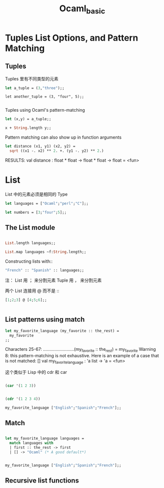 #+TITLE: Ocaml_basic

* Tuples List Options, and Pattern Matching

** Tuples 

Tuples 里有不同类型的元素

#+BEGIN_SRC ocaml
let a_tuple = (3,"three");;

#+END_SRC

#+RESULTS:
: (3, "three")

#+BEGIN_SRC ocaml ：results output
let another_tuple = (3, "four", 5);;

#+END_SRC

#+RESULTS:
: (3, "four", 5)


Tuples using Ocaml's pattern-matching

#+BEGIN_SRC ocaml :results output 
let (x,y) = a_tuple;;
#+END_SRC

#+RESULTS:
: val x : int = 3

#+BEGIN_SRC ocaml
x + String.length y;;
#+END_SRC

#+RESULTS:
: 8

Pattern matching can also show up in function arguments

#+BEGIN_SRC ocaml
let distance (x1, y1) (x2, y2) = 
  sqrt ((x1 -. x2) ** 2. +. (y1 -. y2) ** 2.)

#+END_SRC

#+RESULTS:
: <fun>

RESULTS: 
val distance : float * float -> float * float -> float = <fun>

* List

List 中的元素必须是相同的 Type

#+BEGIN_SRC ocaml
let languages = ["Ocaml";"perl";"C"];;

#+END_SRC

#+RESULTS:
| Ocaml | perl | C |

#+BEGIN_SRC ocaml
let numbers = [3;"four";5];;

#+END_SRC

#+RESULTS:
: Characters 17-23:
:   let numbers = [3;"four";5];;;;
:                    ^^^^^^
: Error: This expression has type string but an expression was expected of type
:          int


** The List module

#+BEGIN_SRC ocaml

List.length languages;;

#+END_SRC

#+RESULTS:
: 3


#+BEGIN_SRC ocaml
List.map languages ~f:String.length;;

#+END_SRC

#+RESULTS:
: Characters 22-35:
:   List.map languages ~f:String.length;;;;
:                         ^^^^^^^^^^^^^
: Error: The function applied to this argument has type 'a list -> 'b list
: This argument cannot be applied with label ~f

Constructing lists with::
#+BEGIN_SRC ocaml
"French" :: "Spanish" :: languages;;

#+END_SRC

#+RESULTS:
| French | Spanish | Ocaml | perl | C |

注：
List 用 ； 来分割元素
Tuple 用 ， 来分割元素

两个 List 连接用 @ 而不是 ::

#+BEGIN_SRC ocaml
[1;2;3] @ [4;5;6];;


#+END_SRC

#+RESULTS:
| 1 | 2 | 3 | 4 | 5 | 6 |

** List patterns using match

#+BEGIN_SRC ocaml
let my_favorite_language (my_favorite :: the_rest) = 
  my_favorite
;;

#+END_SRC

#+RESULTS:
: <fun>

    Characters 25-67:
  .........................(my_favorite :: the_rest) = 
    my_favorite
Warning 8: this pattern-matching is not exhaustive.
Here is an example of a case that is not matched:
[]
val my_favorite_language : 'a list -> 'a = <fun>


这个类似于 Lisp 中的 cdr 和 car

#+BEGIN_SRC emacs-lisp

(car '(1 2 3))

#+END_SRC

#+RESULTS:
: 1

#+BEGIN_SRC emacs-lisp

(cdr '(1 2 3 4))

#+END_SRC

#+RESULTS:
| 2 | 3 | 4 |

#+BEGIN_SRC ocaml
my_favorite_language ["English";"Spanish";"French"];;

#+END_SRC

#+RESULTS:
: English

** Match 


#+BEGIN_SRC ocaml

let my_favorite_language languages = 
  match languages with
  | first :: the_rest -> first
  | [] -> "Ocaml" (* A good default*)

#+END_SRC

#+RESULTS:
: <fun>

#+BEGIN_SRC ocaml

my_favorite_language ["English";"Spanish";"French"];;

#+END_SRC

#+RESULTS:
: English

** Recursive list functions

